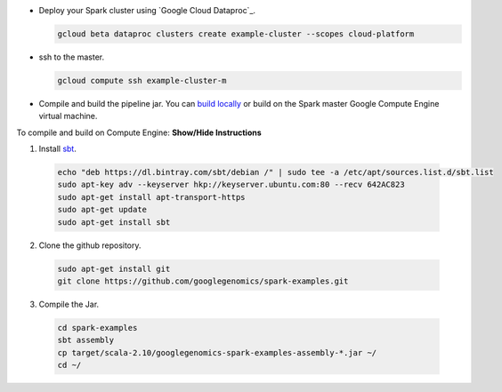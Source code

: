 * Deploy your Spark cluster using `Google Cloud Dataproc`_.

  .. code-block:: shell

    gcloud beta dataproc clusters create example-cluster --scopes cloud-platform

* ssh to the master.

  .. code-block:: shell

    gcloud compute ssh example-cluster-m

* Compile and build the pipeline jar.  You can `build locally <https://github.com/googlegenomics/spark-examples>`_ or build on the Spark master Google Compute Engine virtual machine.

.. container:: toggle

  .. container:: header

    To compile and build on Compute Engine: **Show/Hide Instructions**

  .. container:: content

    (1) Install `sbt <http://www.scala-sbt.org/release/tutorial/Installing-sbt-on-Linux.html>`_.

      .. code-block:: shell

        echo "deb https://dl.bintray.com/sbt/debian /" | sudo tee -a /etc/apt/sources.list.d/sbt.list
        sudo apt-key adv --keyserver hkp://keyserver.ubuntu.com:80 --recv 642AC823
        sudo apt-get install apt-transport-https
        sudo apt-get update
        sudo apt-get install sbt

    (2) Clone the github repository.

      .. code-block:: shell

        sudo apt-get install git
        git clone https://github.com/googlegenomics/spark-examples.git

    (3) Compile the Jar.

      .. code-block:: shell

        cd spark-examples
        sbt assembly
        cp target/scala-2.10/googlegenomics-spark-examples-assembly-*.jar ~/
        cd ~/

